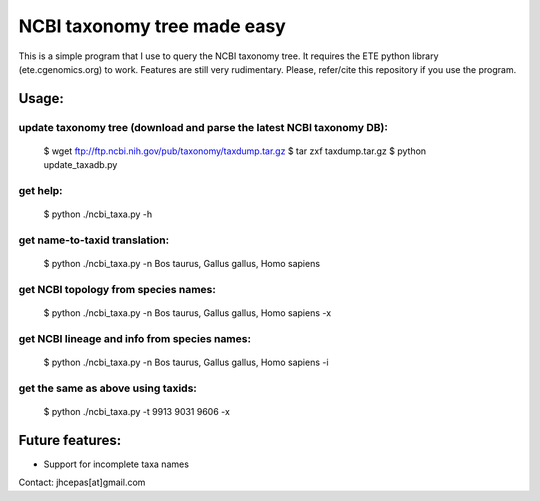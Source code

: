 NCBI taxonomy tree made easy
=============================

This is a simple program that I use to query the NCBI taxonomy
tree. It requires the ETE python library (ete.cgenomics.org) to work.
Features are still very rudimentary. Please, refer/cite this
repository if you use the program.

Usage:
*********

update taxonomy tree (download and parse the latest NCBI taxonomy DB): 
-----------------------------------------------------------------------
  $ wget  ftp://ftp.ncbi.nih.gov/pub/taxonomy/taxdump.tar.gz
  $ tar zxf taxdump.tar.gz 
  $ python update_taxadb.py

get help:
------------
  $ python ./ncbi_taxa.py -h 

get name-to-taxid translation: 
------------------------------------
  $ python ./ncbi_taxa.py -n Bos taurus, Gallus gallus, Homo sapiens 

get NCBI topology from species names:
------------------------------------------------
  $ python ./ncbi_taxa.py -n Bos taurus, Gallus gallus, Homo sapiens -x

get NCBI lineage and info from species names: 
------------------------------------------------
  $ python ./ncbi_taxa.py -n Bos taurus, Gallus gallus, Homo sapiens -i

get the same as above using taxids: 
------------------------------------
  $ python ./ncbi_taxa.py -t 9913 9031 9606 -x

Future features: 
******************

* Support for incomplete taxa names


Contact: jhcepas[at]gmail.com
